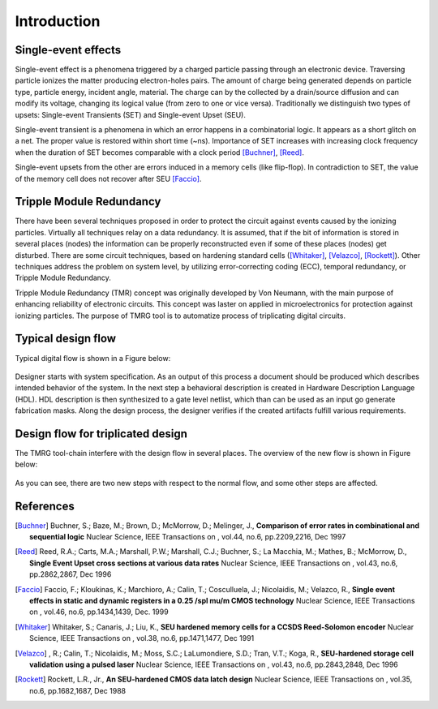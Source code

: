 Introduction
############


Single-event effects
====================

Single-event effect is a phenomena triggered by a charged particle passing through an electronic device.
Traversing particle ionizes the matter producing electron-holes pairs. 
The amount of charge being generated depends on particle type, particle energy, incident angle, material.
The charge can by the collected by a drain/source diffusion and can modify its voltage, changing its logical value (from zero to one or vice versa).
Traditionally we distinguish two types of upsets: Single-event Transients (SET) and Single-event Upset (SEU).

Single-event transient is a phenomena in which an error happens in a combinatorial logic. It appears as a short glitch on a net. The proper  value is restored within short time (~ns). 
Importance of SET increases with increasing clock frequency when the duration of SET becomes comparable with a clock period [Buchner]_, [Reed]_.  

Single-event upsets from the other are errors induced in a memory cells (like flip-flop). In contradiction to SET, the value of the memory cell does not recover after SEU [Faccio]_.


Tripple Module Redundancy
=========================

There have been several techniques proposed in order to protect the circuit against events caused by the ionizing particles.
Virtually all techniques relay on a data redundancy. It is assumed, that if the
bit of information is stored in several places (nodes) the information can be properly
reconstructed even if some of these places (nodes) get disturbed.
There are some circuit techniques, based on hardening standard cells ([Whitaker]_, [Velazco]_, [Rockett]_). 
Other techniques address the problem on system level, by utilizing error-correcting coding (ECC), temporal redundancy, or Tripple Module Redundancy.


Tripple Module Redundancy (TMR) concept was originally developed by Von Neumann, with the main purpose of enhancing reliability of electronic circuits. 
This concept was laster on applied in microelectronics for protection against ionizing particles. 
The purpose of TMRG tool is to automatize process of triplicating digital circuits.


Typical design flow
===================

Typical digital flow is shown in a Figure below:

.. figure:: flow.png
   :align: center


Designer starts with system specification.
As an output of this process a document should be produced which describes 
intended behavior of the system. In the next step a behavioral description is created
in Hardware Description Language (HDL). HDL description is then synthesized to 
a gate level netlist, which than can be used as an input go generate 
fabrication masks. Along the design process, the designer verifies if the created
artifacts fulfill various requirements. 


Design flow for triplicated design
==================================

The TMRG tool-chain interfere with the design flow in several places. The overview of the new flow is shown in Figure below:

.. figure:: flowTMR.png
   :align: center

As you can see, there are two new steps with respect to the normal flow, and some 
other steps are affected. 


References
==========



.. [Buchner] Buchner, S.; Baze, M.; Brown, D.; McMorrow, D.; Melinger, J., **Comparison of error rates in combinational and sequential logic** Nuclear Science, IEEE Transactions on , vol.44, no.6, pp.2209,2216, Dec 1997

.. [Reed] Reed, R.A.; Carts, M.A.; Marshall, P.W.; Marshall, C.J.; Buchner, S.; La Macchia, M.; Mathes, B.; McMorrow, D., **Single Event Upset cross sections at various data rates** Nuclear Science, IEEE Transactions on , vol.43, no.6, pp.2862,2867, Dec 1996

.. [Faccio] Faccio, F.; Kloukinas, K.; Marchioro, A.; Calin, T.; Cosculluela, J.; Nicolaidis, M.; Velazco, R., **Single event effects in static and dynamic registers in a 0.25 /spl mu/m CMOS technology** Nuclear Science, IEEE Transactions on , vol.46, no.6, pp.1434,1439, Dec. 1999

.. [Whitaker] Whitaker, S.; Canaris, J.; Liu, K., **SEU hardened memory cells for a CCSDS Reed-Solomon encoder** Nuclear Science, IEEE Transactions on , vol.38, no.6, pp.1471,1477, Dec 1991

.. [Velazco] , R.; Calin, T.; Nicolaidis, M.; Moss, S.C.; LaLumondiere, S.D.; Tran, V.T.; Koga, R., **SEU-hardened storage cell validation using a pulsed laser** Nuclear Science, IEEE Transactions on , vol.43, no.6, pp.2843,2848, Dec 1996

.. [Rockett] Rockett, L.R., Jr., **An SEU-hardened CMOS data latch design** Nuclear Science, IEEE Transactions on , vol.35, no.6, pp.1682,1687, Dec 1988
